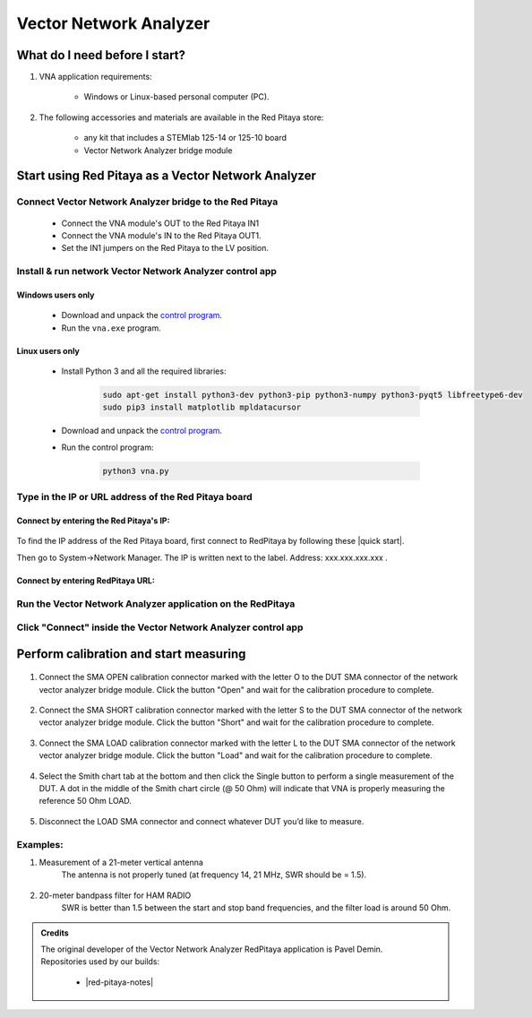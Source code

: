 #######################
Vector Network Analyzer
#######################

******************************
What do I need before I start?
******************************

1. VNA application requirements:

    * Windows or Linux-based personal computer (PC).

2. The following accessories and materials are available in the Red Pitaya store:

    * any kit that includes a STEMlab 125-14 or 125-10 board
    * Vector Network Analyzer bridge module


***************************************************
Start using Red Pitaya as a Vector Network Analyzer
***************************************************

========================================================
Connect Vector Network Analyzer bridge to the Red Pitaya
========================================================

    * Connect the VNA module's OUT to the Red Pitaya IN1
    * Connect the VNA module's IN to the Red Pitaya OUT1.
    * Set the IN1 jumpers on the Red Pitaya to the LV position.

.. figure::  img/vna_bridge_module_connections.png
    :align: center

=========================================================
Install & run network Vector Network Analyzer control app
=========================================================

------------------
Windows users only
------------------

    * Download and unpack the `control program <https://downloads.redpitaya.com/downloads/Clients/vna/vna-windows-tool.zip>`__.
    * Run the ``vna.exe`` program.

----------------
Linux users only
----------------

    * Install Python 3 and all the required libraries:

        .. code-block:: shell-session

            sudo apt-get install python3-dev python3-pip python3-numpy python3-pyqt5 libfreetype6-dev
            sudo pip3 install matplotlib mpldatacursor

    * Download and unpack the `control program <https://downloads.redpitaya.com/downloads/Clients/vna/vna-windows-tool.zip>`__.
    * Run the control program:

        .. code-block:: shell-session

            python3 vna.py

=====================================================
Type in the IP or URL address of the Red Pitaya board
=====================================================

----------------------------------------
Connect by entering the Red Pitaya's IP:
----------------------------------------

.. figure::  img/1_ip.PNG
    :align: center

To find the IP address of the Red Pitaya board, first connect to RedPitaya by following these |quick start|.

.. |quick start| raw::html
    <a href="https://redpitaya.readthedocs.io/en/latest/quickStart/first.html#connect-to-red-pitaya" target="_blank">instructions</a>

Then go to System->Network Manager. The IP is written next to the label.
Address: xxx.xxx.xxx.xxx .

.. figure::  img/network_manager_icon.png
    :width:  150px
    :align: center

----------------------------------
Connect by entering RedPitaya URL:
----------------------------------

.. figure::  img/1_url.PNG
    :align: center

============================================================
Run the Vector Network Analyzer application on the RedPitaya
============================================================

.. figure::  img/vna_icon.png
    :width:  150px
    :align: center

==============================================================
Click "Connect" inside the Vector Network Analyzer control app
==============================================================

.. figure::  img/2_connect.PNG
    :align: center

***************************************
Perform calibration and start measuring
***************************************

    .. figure::  img/3_calibrate.PNG
        :align: center

#. Connect the SMA OPEN calibration connector marked with the letter O to the DUT SMA connector of the network vector analyzer bridge module. Click the button "Open" and wait for the calibration procedure to complete.

    .. figure:: img/04_Calibration_O.jpg
        :align: center

#. Connect the SMA SHORT calibration connector marked with the letter S to the DUT SMA connector of the network vector analyzer bridge module. Click the button "Short" and wait for the calibration procedure to complete.

    .. figure:: img/03_Calibration_S.jpg
        :align: center

#. Connect the SMA LOAD calibration connector marked with the letter L to the DUT SMA connector of the network vector analyzer bridge module. Click the button "Load" and wait for the calibration procedure to complete.

    .. figure:: img/05_Calibration_L.jpg
        :align: center

#. Select the Smith chart tab at the bottom and then click the Single button to perform a single measurement of the DUT. A dot in the middle of the Smith chart circle (@ 50 Ohm) will indicate that VNA is properly measuring the reference 50 Ohm LOAD.

    .. figure::  img/4-load_DUT_smith_chart.PNG
        :align: center

#. Disconnect the LOAD SMA connector and connect whatever DUT you’d like to measure.

    .. figure::  img/07_Product_Combo.jpg
        :align: center

=========
Examples:
=========

#. Measurement of a 21-meter vertical antenna
    The antenna is not properly tuned (at frequency 14, 21 MHz, SWR should be = 1.5).

    .. figure::  img/antenna.png
        :align: center

#. 20-meter bandpass filter for HAM RADIO
    SWR is better than 1.5 between the start and stop band frequencies, and the filter load is around 50 Ohm.

.. figure::  img/bandpass_filter.png
    :align: center

.. figure::  img/bandpass_filter_smith_chart.png
    :align: center

.. admonition:: Credits

    | The original developer of the Vector Network Analyzer RedPitaya application is Pavel Demin.
    | Repositories used by our builds:

        * |red-pitaya-notes|
     
.. |red-pitaya-notes| raw::html
    <a href="https://github.com/RedPitaya/red-pitaya-notes" target="_blank">Red Pitaya notes repository</a>
